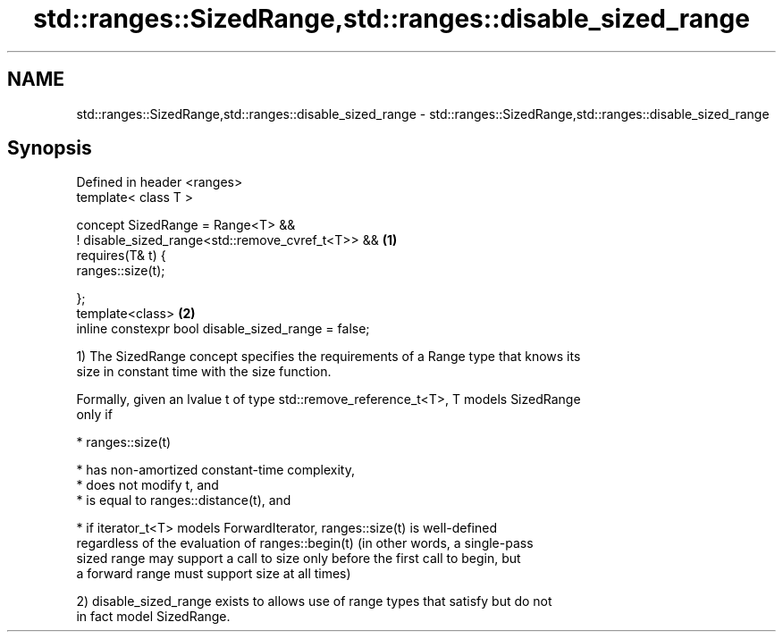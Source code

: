 .TH std::ranges::SizedRange,std::ranges::disable_sized_range 3 "2020.11.17" "http://cppreference.com" "C++ Standard Libary"
.SH NAME
std::ranges::SizedRange,std::ranges::disable_sized_range \- std::ranges::SizedRange,std::ranges::disable_sized_range

.SH Synopsis
   Defined in header <ranges>
   template< class T >

   concept SizedRange = Range<T> &&
     ! disable_sized_range<std::remove_cvref_t<T>> && \fB(1)\fP
     requires(T& t) {
       ranges::size(t);

     };
   template<class>                                    \fB(2)\fP
   inline constexpr bool disable_sized_range = false;

   1) The SizedRange concept specifies the requirements of a Range type that knows its
   size in constant time with the size function.

   Formally, given an lvalue t of type std::remove_reference_t<T>, T models SizedRange
   only if

     * ranges::size(t)

     * has non-amortized constant-time complexity,
     * does not modify t, and
     * is equal to ranges::distance(t), and

     * if iterator_t<T> models ForwardIterator, ranges::size(t) is well-defined
       regardless of the evaluation of ranges::begin(t) (in other words, a single-pass
       sized range may support a call to size only before the first call to begin, but
       a forward range must support size at all times)

   2) disable_sized_range exists to allows use of range types that satisfy but do not
   in fact model SizedRange.

